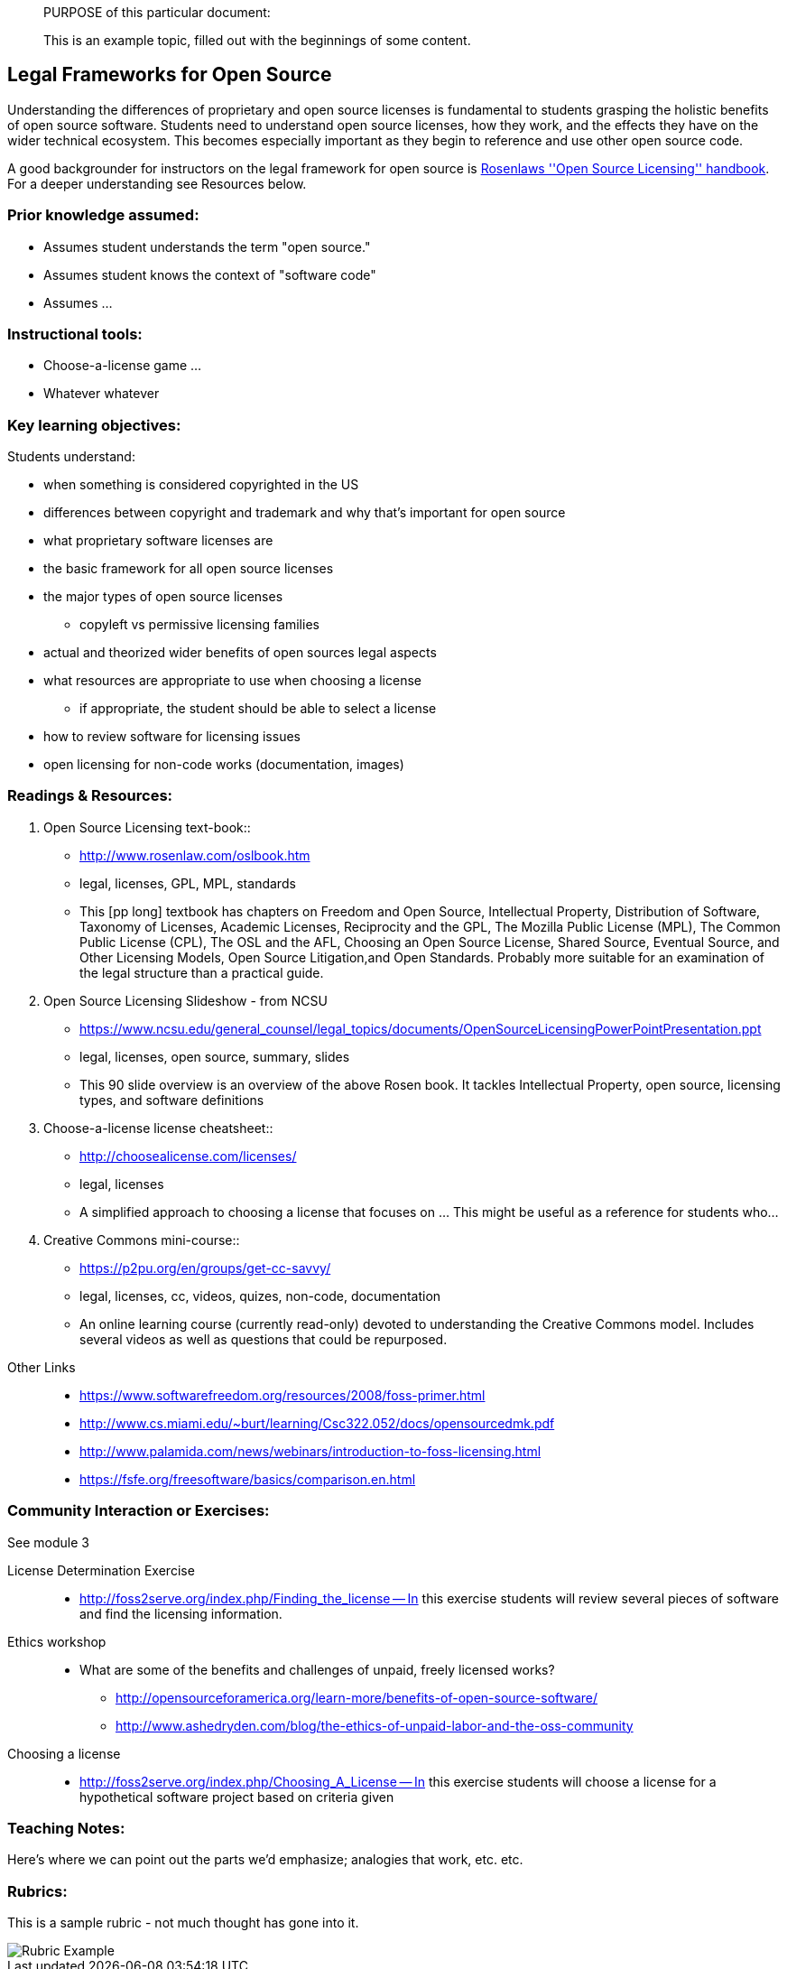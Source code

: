 ____
PURPOSE of this particular document:

This is an example topic, filled out with the beginnings of some content.
____

== Legal Frameworks for Open Source
Understanding the differences of proprietary and open source licenses is fundamental to students 
grasping the holistic benefits of open source software. Students need to understand open source
licenses, how they work, and the effects they have on the wider technical ecosystem.
This becomes especially important as they begin to reference and use other open source code.

A good backgrounder for instructors on the legal framework for open source is http://www.rosenlaw.com/oslbook.htm[Rosenlaws ''Open Source Licensing'' handbook]. For a deeper understanding see Resources below.

:toc: macro
toc::[]

=== Prior knowledge assumed:
 * Assumes student understands the term "open source."  
 * Assumes student knows the context of "software code"
 * Assumes ...

=== Instructional tools:
 * Choose-a-license game ...
 * Whatever whatever

=== Key learning objectives:

Students understand:

 * when something is considered copyrighted in the US
 * differences between copyright and trademark and why that's important for open source
 * what proprietary software licenses are
 * the basic framework for all open source licenses
 * the major types of open source licenses
 ** copyleft vs permissive licensing families
 * actual and theorized wider benefits of open sources legal aspects
 * what resources are appropriate to use when choosing a license
 ** if appropriate, the student should be able to select a license
 * how to review software for licensing issues
 * open licensing for non-code works (documentation, images)

=== Readings & Resources:

. Open Source Licensing text-book::
  * http://www.rosenlaw.com/oslbook.htm
  * legal, licenses, GPL, MPL, standards
  * This [pp long] textbook has chapters on Freedom and Open Source, Intellectual Property, Distribution of Software, Taxonomy of Licenses, Academic Licenses, Reciprocity and the GPL, The Mozilla Public License (MPL), The Common Public License (CPL), The OSL and the AFL, Choosing an Open Source License, Shared Source, Eventual Source, and Other Licensing Models, Open Source Litigation,and Open Standards.  Probably more suitable for an examination of the legal structure than a practical guide.

. Open Source Licensing Slideshow - from NCSU
  * https://www.ncsu.edu/general_counsel/legal_topics/documents/OpenSourceLicensingPowerPointPresentation.ppt
  * legal, licenses, open source, summary, slides
  * This 90 slide overview is an overview of the above Rosen book. It tackles Intellectual Property, open source, licensing types, and software definitions

. Choose-a-license license cheatsheet::
  * http://choosealicense.com/licenses/
  * legal, licenses
  * A simplified approach to choosing a license that focuses on ...  This might be useful as a reference for students who...

. Creative Commons mini-course::
  * https://p2pu.org/en/groups/get-cc-savvy/
  * legal, licenses, cc, videos, quizes, non-code, documentation
  * An online learning course (currently read-only) devoted to understanding the Creative Commons model. Includes several videos as well as questions that could be repurposed.

//^

Other Links::
* https://www.softwarefreedom.org/resources/2008/foss-primer.html
* http://www.cs.miami.edu/~burt/learning/Csc322.052/docs/opensourcedmk.pdf
* http://www.palamida.com/news/webinars/introduction-to-foss-licensing.html
* https://fsfe.org/freesoftware/basics/comparison.en.html

=== Community Interaction or Exercises:
See module 3

License Determination Exercise::
* http://foss2serve.org/index.php/Finding_the_license -- In this exercise students will review several pieces of software and find the licensing information.

Ethics workshop::
* What are some of the benefits and challenges of unpaid, freely licensed works?
** http://opensourceforamerica.org/learn-more/benefits-of-open-source-software/
** http://www.ashedryden.com/blog/the-ethics-of-unpaid-labor-and-the-oss-community

Choosing a license::
* http://foss2serve.org/index.php/Choosing_A_License -- In this exercise students will choose a license for a hypothetical software project based on criteria given

=== Teaching Notes:
Here's where we can point out the parts we'd emphasize; analogies that work, etc. etc.

=== Rubrics:
This is a sample rubric - not much thought has gone into it.

image::01-introduction/images/rubricExample.png[Rubric Example]
